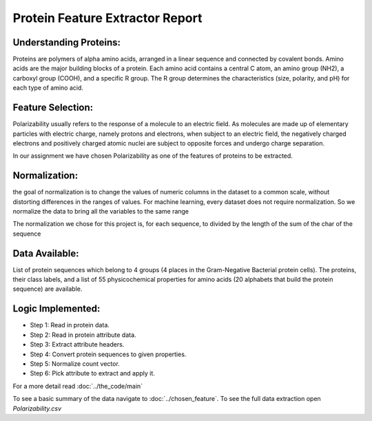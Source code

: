 ********************************
Protein Feature Extractor Report
********************************

Understanding Proteins:
=======================
Proteins are polymers of alpha amino acids, arranged in a linear sequence and connected by covalent bonds.
Amino acids are the major building blocks of a protein. Each amino acid contains a central C atom, an amino group
(NH2), a carboxyl group (COOH), and a specific R group. The R group determines the characteristics (size, polarity, and
pH) for each type of amino acid.

Feature Selection:
==================
Polarizability usually refers to the response of a molecule to an electric field. As molecules are made up of
elementary particles with electric charge, namely protons and electrons, when subject to an electric field, the
negatively charged electrons and positively charged atomic nuclei are subject to opposite forces and undergo charge
separation.

In our assignment we have chosen Polarizability as one of the features of proteins to be extracted.

Normalization:
==============
the goal of normalization is to change the values of numeric columns in the dataset to a common scale, without
distorting differences in the ranges of values. For machine learning, every dataset does not require normalization. So
we normalize the data to bring all the variables to the same range

The normalization we chose for this project is, for each sequence, to divided by the length of the sum of the char of
the sequence

Data Available:
===============
List of protein sequences which belong to 4 groups (4 places in the Gram-Negative Bacterial protein cells). The
proteins, their class labels, and a list of 55 physicochemical properties for amino acids (20 alphabets that build the
protein sequence) are available.

Logic Implemented:
==================
* Step 1: Read in protein data.
* Step 2: Read in protein attribute data.
* Step 3: Extract attribute headers.
* Step 4: Convert protein sequences to given properties.
* Step 5: Normalize count vector.
* Step 6: Pick attribute to extract and apply it.

For a more detail read :doc:`../the_code/main`

To see a basic summary of the data navigate to :doc:`../chosen_feature`. To see the full data extraction open
`Polarizability.csv`
